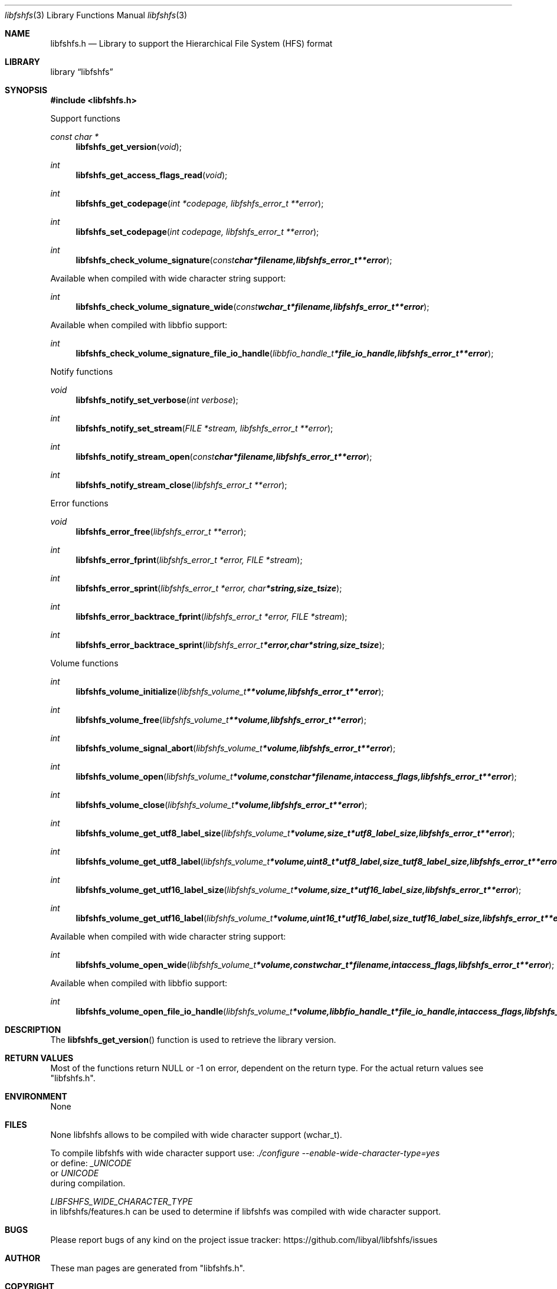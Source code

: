 .Dd January  8, 2016
.Dt libfshfs 3
.Os libfshfs
.Sh NAME
.Nm libfshfs.h
.Nd Library to support the Hierarchical File System (HFS) format
.Sh LIBRARY
.Lb libfshfs
.Sh SYNOPSIS
.In libfshfs.h
.Pp
Support functions
.Ft const char *
.Fn libfshfs_get_version "void"
.Ft int
.Fn libfshfs_get_access_flags_read "void"
.Ft int
.Fn libfshfs_get_codepage "int *codepage, libfshfs_error_t **error"
.Ft int
.Fn libfshfs_set_codepage "int codepage, libfshfs_error_t **error"
.Ft int
.Fn libfshfs_check_volume_signature "const char *filename, libfshfs_error_t **error"
.Pp
Available when compiled with wide character string support:
.Ft int
.Fn libfshfs_check_volume_signature_wide "const wchar_t *filename, libfshfs_error_t **error"
.Pp
Available when compiled with libbfio support:
.Ft int
.Fn libfshfs_check_volume_signature_file_io_handle "libbfio_handle_t *file_io_handle, libfshfs_error_t **error"
.Pp
Notify functions
.Ft void
.Fn libfshfs_notify_set_verbose "int verbose"
.Ft int
.Fn libfshfs_notify_set_stream "FILE *stream, libfshfs_error_t **error"
.Ft int
.Fn libfshfs_notify_stream_open "const char *filename, libfshfs_error_t **error"
.Ft int
.Fn libfshfs_notify_stream_close "libfshfs_error_t **error"
.Pp
Error functions
.Ft void
.Fn libfshfs_error_free "libfshfs_error_t **error"
.Ft int
.Fn libfshfs_error_fprint "libfshfs_error_t *error, FILE *stream"
.Ft int
.Fn libfshfs_error_sprint "libfshfs_error_t *error, char *string, size_t size"
.Ft int
.Fn libfshfs_error_backtrace_fprint "libfshfs_error_t *error, FILE *stream"
.Ft int
.Fn libfshfs_error_backtrace_sprint "libfshfs_error_t *error, char *string, size_t size"
.Pp
Volume functions
.Ft int
.Fn libfshfs_volume_initialize "libfshfs_volume_t **volume, libfshfs_error_t **error"
.Ft int
.Fn libfshfs_volume_free "libfshfs_volume_t **volume, libfshfs_error_t **error"
.Ft int
.Fn libfshfs_volume_signal_abort "libfshfs_volume_t *volume, libfshfs_error_t **error"
.Ft int
.Fn libfshfs_volume_open "libfshfs_volume_t *volume, const char *filename, int access_flags, libfshfs_error_t **error"
.Ft int
.Fn libfshfs_volume_close "libfshfs_volume_t *volume, libfshfs_error_t **error"
.Ft int
.Fn libfshfs_volume_get_utf8_label_size "libfshfs_volume_t *volume, size_t *utf8_label_size, libfshfs_error_t **error"
.Ft int
.Fn libfshfs_volume_get_utf8_label "libfshfs_volume_t *volume, uint8_t *utf8_label, size_t utf8_label_size, libfshfs_error_t **error"
.Ft int
.Fn libfshfs_volume_get_utf16_label_size "libfshfs_volume_t *volume, size_t *utf16_label_size, libfshfs_error_t **error"
.Ft int
.Fn libfshfs_volume_get_utf16_label "libfshfs_volume_t *volume, uint16_t *utf16_label, size_t utf16_label_size, libfshfs_error_t **error"
.Pp
Available when compiled with wide character string support:
.Ft int
.Fn libfshfs_volume_open_wide "libfshfs_volume_t *volume, const wchar_t *filename, int access_flags, libfshfs_error_t **error"
.Pp
Available when compiled with libbfio support:
.Ft int
.Fn libfshfs_volume_open_file_io_handle "libfshfs_volume_t *volume, libbfio_handle_t *file_io_handle, int access_flags, libfshfs_error_t **error"
.Sh DESCRIPTION
The
.Fn libfshfs_get_version
function is used to retrieve the library version.
.Sh RETURN VALUES
Most of the functions return NULL or \-1 on error, dependent on the return type.
For the actual return values see "libfshfs.h".
.Sh ENVIRONMENT
None
.Sh FILES
None
libfshfs allows to be compiled with wide character support (wchar_t).

To compile libfshfs with wide character support use:
.Ar ./configure --enable-wide-character-type=yes
 or define:
.Ar _UNICODE
 or
.Ar UNICODE
 during compilation.

.Ar LIBFSHFS_WIDE_CHARACTER_TYPE
 in libfshfs/features.h can be used to determine if libfshfs was compiled with wide character support.
.Sh BUGS
Please report bugs of any kind on the project issue tracker: https://github.com/libyal/libfshfs/issues
.Sh AUTHOR
These man pages are generated from "libfshfs.h".
.Sh COPYRIGHT
Copyright (C) 2009-2016, Joachim Metz <joachim.metz@gmail.com>.

This is free software; see the source for copying conditions.
There is NO warranty; not even for MERCHANTABILITY or FITNESS FOR A PARTICULAR PURPOSE.
.Sh SEE ALSO
the libfshfs.h include file
